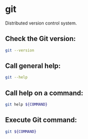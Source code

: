 * git

Distributed version control system.

** Check the Git version:

#+BEGIN_SRC sh
  git --version
#+END_SRC

** Call general help:

#+BEGIN_SRC sh
  git --help
#+END_SRC

** Call help on a command:

#+BEGIN_SRC sh
  git help ${COMMAND}
#+END_SRC

** Execute Git command:

#+BEGIN_SRC sh
  git ${COMMAND}
#+END_SRC
